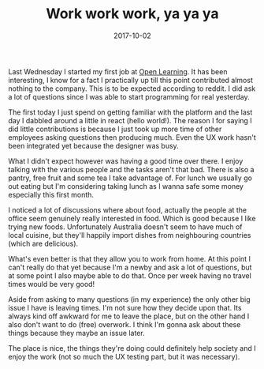 #+TITLE: Work work work, ya ya ya
#+DATE: 2017-10-02
#+CATEGORY: reflection
#+Tags: australia, work
#+OPTIONS: toc:nil

Last Wednesday I started my first job at [[https://www.openlearning.com/][Open Learning]]. 
It has been interesting,
I know for a fact I practically up till this point contributed almost nothing
to the company.
This is to be expected according to reddit.
I did ask a lot of questions since I was able to start programming for real
yesterday.

The first today I just spend on getting familiar with the platform and the last
day I dabbled around a little in react (hello world!).
The reason I for saying I did little contributions is because I just took up
more time of other employees asking questions then producing much.
Even the UX work hasn't been integrated yet because the designer was busy.

What I didn't expect however was having a good time over there.
I enjoy talking with the various people and the tasks aren't that bad.
There is also a pantry, free fruit and some tea I take advantage of.
For lunch we usually go out eating but I'm considering taking lunch as I wanna
safe some money especially this first month.

I noticed a lot of discussions where about food, actually the people at the
office seem genuinely really interested in food.
Which is good because I like trying new foods.
Unfortunately Australia doesn't seem to have much of local cuisine, but they'll
happily import dishes from neighbouring countries (which are delicious).

What's even better is that they allow you to work from home.
At this point I can't really do that yet because I'm a newby and ask a lot of
questions, but at some point I also maybe able to do that.
Once per week having no travel times would be very good!

Aside from asking to many questions (in my experience) the only other big issue
I have is leaving times.
I'm not sure how they decide upon that.
Its always kind off awkward for me to leave the place,
but on the other hand I also don't want to do (free) overwork.
I think I'm gonna ask about these things because they maybe an issue later.

The place is nice, the things they're doing could definitely help
society and I enjoy the work (not so much the UX testing part,
but it was necessary).

